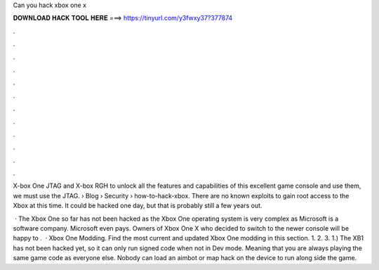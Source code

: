Can you hack xbox one x



𝐃𝐎𝐖𝐍𝐋𝐎𝐀𝐃 𝐇𝐀𝐂𝐊 𝐓𝐎𝐎𝐋 𝐇𝐄𝐑𝐄 ===> https://tinyurl.com/y3fwxy37?377874



.



.



.



.



.



.



.



.



.



.



.



.

X-box One JTAG and X-box RGH to unlock all the features and capabilities of this excellent game console and use them, we must use the JTAG.  › Blog › Security › how-to-hack-xbox. There are no known exploits to gain root access to the Xbox at this time. It could be hacked one day, but that is probably still a few years out.

 · The Xbox One so far has not been hacked as the Xbox One operating system is very complex as Microsoft is a software company. Microsoft even pays. Owners of Xbox One X who decided to switch to the newer console will be happy to .  · Xbox One Modding. Find the most current and updated Xbox One modding in this section. 1. 2. 3. 1.) The XB1 has not been hacked yet, so it can only run signed code when not in Dev mode. Meaning that you are always playing the same game code as everyone else. Nobody can load an aimbot or map hack on the device to run along side the game.
